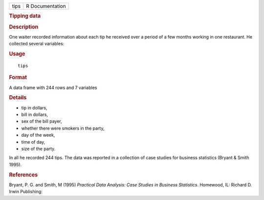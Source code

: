 .. container::

   .. container::

      ==== ===============
      tips R Documentation
      ==== ===============

      .. rubric:: Tipping data
         :name: tipping-data

      .. rubric:: Description
         :name: description

      One waiter recorded information about each tip he received over a
      period of a few months working in one restaurant. He collected
      several variables:

      .. rubric:: Usage
         :name: usage

      ::

         tips

      .. rubric:: Format
         :name: format

      A data frame with 244 rows and 7 variables

      .. rubric:: Details
         :name: details

      -  tip in dollars,

      -  bill in dollars,

      -  sex of the bill payer,

      -  whether there were smokers in the party,

      -  day of the week,

      -  time of day,

      -  size of the party.

      In all he recorded 244 tips. The data was reported in a collection
      of case studies for business statistics (Bryant & Smith 1995).

      .. rubric:: References
         :name: references

      Bryant, P. G. and Smith, M (1995) *Practical Data Analysis: Case
      Studies in Business Statistics*. Homewood, IL: Richard D. Irwin
      Publishing:
